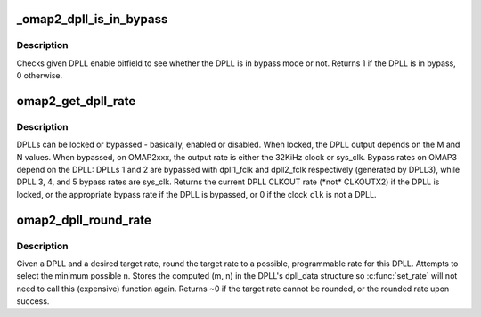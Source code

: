 .. -*- coding: utf-8; mode: rst -*-
.. src-file: drivers/clk/ti/clkt_dpll.c

.. _`_omap2_dpll_is_in_bypass`:

_omap2_dpll_is_in_bypass
========================

.. c:function:: int _omap2_dpll_is_in_bypass(u32 v)

    check if DPLL is in bypass mode or not

    :param u32 v:
        bitfield value of the DPLL enable

.. _`_omap2_dpll_is_in_bypass.description`:

Description
-----------

Checks given DPLL enable bitfield to see whether the DPLL is in bypass
mode or not. Returns 1 if the DPLL is in bypass, 0 otherwise.

.. _`omap2_get_dpll_rate`:

omap2_get_dpll_rate
===================

.. c:function:: unsigned long omap2_get_dpll_rate(struct clk_hw_omap *clk)

    returns the current DPLL CLKOUT rate

    :param struct clk_hw_omap \*clk:
        struct clk \* of a DPLL

.. _`omap2_get_dpll_rate.description`:

Description
-----------

DPLLs can be locked or bypassed - basically, enabled or disabled.
When locked, the DPLL output depends on the M and N values.  When
bypassed, on OMAP2xxx, the output rate is either the 32KiHz clock
or sys_clk.  Bypass rates on OMAP3 depend on the DPLL: DPLLs 1 and
2 are bypassed with dpll1_fclk and dpll2_fclk respectively
(generated by DPLL3), while DPLL 3, 4, and 5 bypass rates are sys_clk.
Returns the current DPLL CLKOUT rate (\*not\* CLKOUTX2) if the DPLL is
locked, or the appropriate bypass rate if the DPLL is bypassed, or 0
if the clock \ ``clk``\  is not a DPLL.

.. _`omap2_dpll_round_rate`:

omap2_dpll_round_rate
=====================

.. c:function:: long omap2_dpll_round_rate(struct clk_hw *hw, unsigned long target_rate, unsigned long *parent_rate)

    round a target rate for an OMAP DPLL

    :param struct clk_hw \*hw:
        *undescribed*

    :param unsigned long target_rate:
        desired DPLL clock rate

    :param unsigned long \*parent_rate:
        *undescribed*

.. _`omap2_dpll_round_rate.description`:

Description
-----------

Given a DPLL and a desired target rate, round the target rate to a
possible, programmable rate for this DPLL.  Attempts to select the
minimum possible n.  Stores the computed (m, n) in the DPLL's
dpll_data structure so \ :c:func:`set_rate`\  will not need to call this
(expensive) function again.  Returns ~0 if the target rate cannot
be rounded, or the rounded rate upon success.

.. This file was automatic generated / don't edit.

